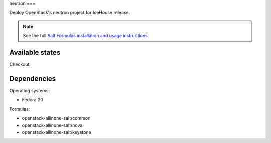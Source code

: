 neutron
===

Deploy OpenStack's neutron project for IceHouse release.

.. note::

    See the full `Salt Formulas installation and usage instructions
    <http://docs.saltstack.com/topics/conventions/formulas.html>`_.

Available states
----------------

Checkout.

Dependencies
----------------

Operating systems:

- Fedora 20

Formulas:

- openstack-allinone-salt/common
- openstack-allinone-salt/nova
- openstack-allinone-salt/keystone
